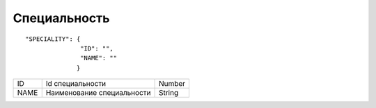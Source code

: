 Специальность
=========================================

::

	"SPECIALITY": {
	               "ID": "",
	               "NAME": ""
	              }

.. table::

  +------+----------------------------+--------+
  | ID   | Id специальности           | Number |
  +------+----------------------------+--------+
  | NAME | Наименование специальности | String |
  +------+----------------------------+--------+